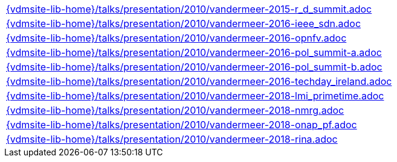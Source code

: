 //
// ============LICENSE_START=======================================================
//  Copyright (C) 2018 Sven van der Meer. All rights reserved.
// ================================================================================
// This file is licensed under the CREATIVE COMMONS ATTRIBUTION 4.0 INTERNATIONAL LICENSE
// Full license text at https://creativecommons.org/licenses/by/4.0/legalcode
// 
// SPDX-License-Identifier: CC-BY-4.0
// ============LICENSE_END=========================================================
//
// @author Sven van der Meer (vdmeer.sven@mykolab.com)
//


[cols="a", grid=rows, frame=none, %autowidth.stretch]
|===
|include::{vdmsite-lib-home}/talks/presentation/2010/vandermeer-2015-r_d_summit.adoc[]
|include::{vdmsite-lib-home}/talks/presentation/2010/vandermeer-2016-ieee_sdn.adoc[]
|include::{vdmsite-lib-home}/talks/presentation/2010/vandermeer-2016-opnfv.adoc[]
|include::{vdmsite-lib-home}/talks/presentation/2010/vandermeer-2016-pol_summit-a.adoc[]
|include::{vdmsite-lib-home}/talks/presentation/2010/vandermeer-2016-pol_summit-b.adoc[]
|include::{vdmsite-lib-home}/talks/presentation/2010/vandermeer-2016-techday_ireland.adoc[]
|include::{vdmsite-lib-home}/talks/presentation/2010/vandermeer-2018-lmi_primetime.adoc[]
|include::{vdmsite-lib-home}/talks/presentation/2010/vandermeer-2018-nmrg.adoc[]
|include::{vdmsite-lib-home}/talks/presentation/2010/vandermeer-2018-onap_pf.adoc[]
|include::{vdmsite-lib-home}/talks/presentation/2010/vandermeer-2018-rina.adoc[]
|===

